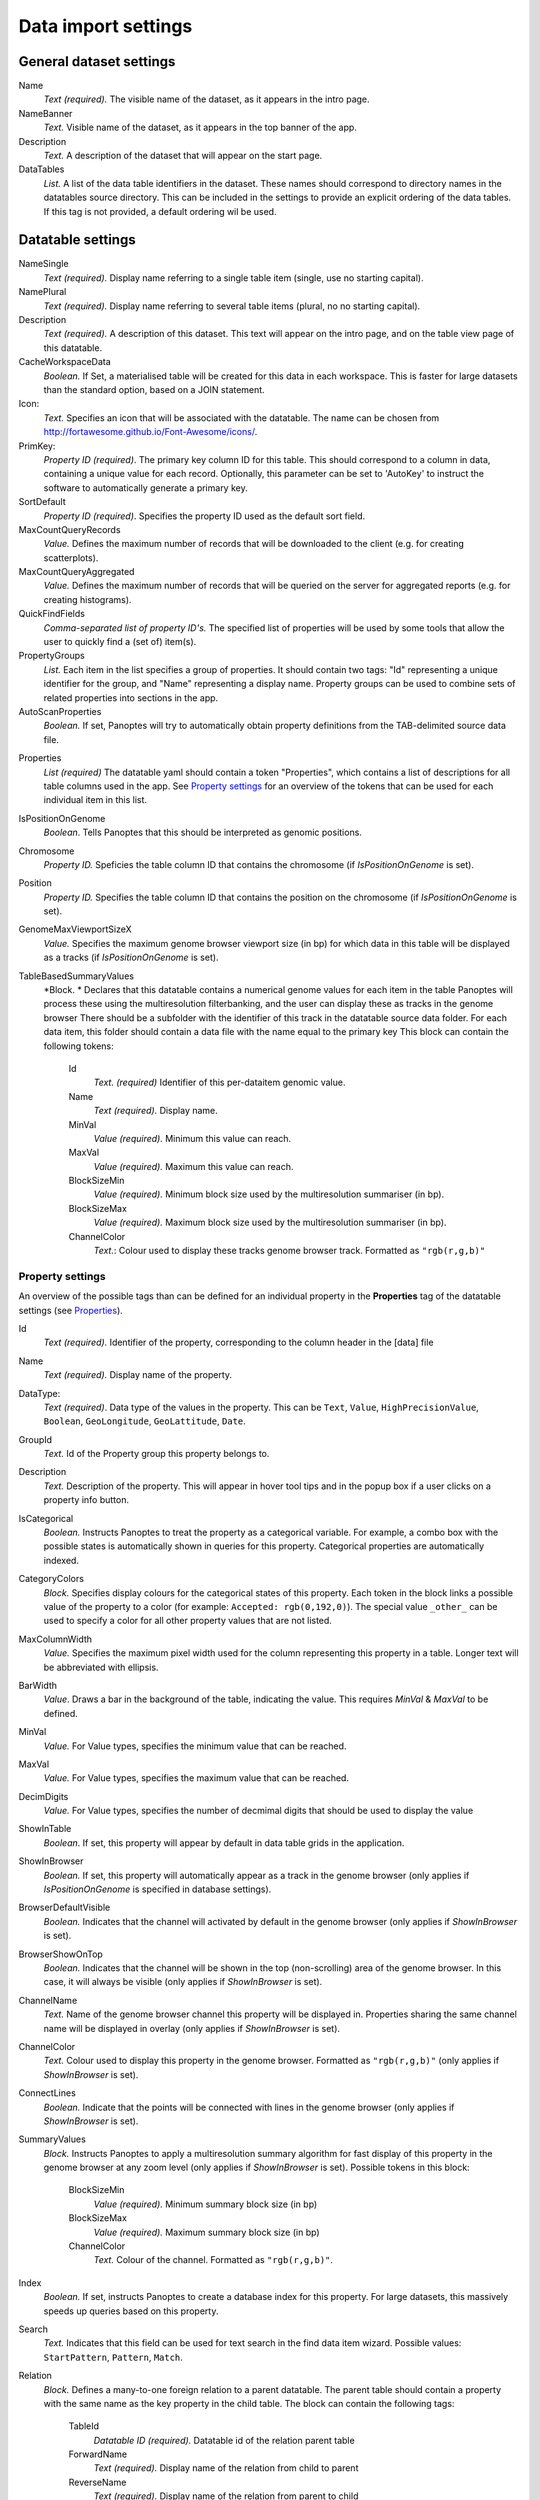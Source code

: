 ====================
Data import settings
====================

General dataset settings
------------------------

Name
  *Text (required).* The visible name of the dataset, as it appears in the intro page.

NameBanner
  *Text.* Visible name of the dataset, as it appears in the top banner of the app.

Description
  *Text.* A description of the dataset that will appear on the start page.

DataTables
  *List.* A list of the data table identifiers in the dataset.
  These names should correspond to directory names in the datatables source directory. 
  This can be included in the settings to provide an explicit ordering of the data tables.
  If this tag is not provided, a default ordering wil be used.

Datatable settings
------------------

NameSingle
  *Text (required).* Display name referring to a single table item (single, use no starting capital).

NamePlural
  *Text (required).* Display name referring to several table items (plural, no no starting capital).

Description 
  *Text (required).* A description of this dataset.
  This text will appear on the intro page, and on the table view page of this datatable.

CacheWorkspaceData
  *Boolean.* If Set, a materialised table will be created for this data in each workspace.
  This is faster for large datasets than the standard option, based on a JOIN statement.

Icon:
  *Text.* Specifies an icon that will be associated with the datatable.
  The name can be chosen from http://fortawesome.github.io/Font-Awesome/icons/.

PrimKey:
  *Property ID (required)*. The primary key column ID for this table.
  This should correspond to a column in data, containing a unique value for each record.
  Optionally, this parameter can be set to 'AutoKey' to instruct the software to automatically generate a primary key.

SortDefault
  *Property ID (required)*. Specifies the property ID used as the default sort field.


MaxCountQueryRecords
  *Value.* Defines the maximum number of records that will be downloaded to the client (e.g. for creating scatterplots).

MaxCountQueryAggregated
  *Value.* Defines the maximum number of records that will be queried on the server for aggregated reports (e.g. for creating histograms).

QuickFindFields
  *Comma-separated list of property ID's.*
  The specified list of properties will be used by some tools that allow the user to quickly find a (set of) item(s).


PropertyGroups
  *List.*
  Each item in the list specifies a group of properties. 
  It should contain two tags: "Id" representing a unique identifier for the group, and "Name" representing a display name.
  Property groups can be used to combine sets of related properties into sections in the app.

AutoScanProperties
  *Boolean.* If set, Panoptes will try to automatically obtain property definitions from the TAB-delimited source data file.

.. _Properties:
Properties
  *List (required)*
  The datatable yaml should contain a token "Properties", which contains a list of descriptions for all table columns used in the app. 
  See `Property settings`_ for an overview of the tokens that can be used for each individual item in this list.


IsPositionOnGenome
  *Boolean*. Tells Panoptes that this should be interpreted as genomic positions.

Chromosome
  *Property ID.* Speficies the table column ID that contains the chromosome (if *IsPositionOnGenome* is set).

Position
  *Property ID.* Specifies the table column ID that contains the position on the chromosome (if *IsPositionOnGenome* is set).

GenomeMaxViewportSizeX
  *Value.* Specifies the maximum genome browser viewport size (in bp)
  for which data in this table will be displayed as a tracks  (if *IsPositionOnGenome* is set).

TableBasedSummaryValues
  *Block. *
  Declares that this datatable contains a numerical genome values for each item in the table
  Panoptes will process these using the multiresolution filterbanking, and the user can display these as tracks in the genome browser
  There should be a subfolder with the identifier of this track in the datatable source data folder.
  For each data item, this folder should contain a data file with the name equal to the primary key
  This block can contain the following tokens:
    Id
      *Text. (required)* Identifier of this per-dataitem genomic value.
    Name
      *Text (required).* Display name.
    MinVal
      *Value (required).* Minimum this value can reach.
    MaxVal
      *Value (required).* Maximum this value can reach.
    BlockSizeMin
      *Value (required).* Minimum block size used by the multiresolution summariser (in bp).
    BlockSizeMax
      *Value (required).* Maximum block size used by the multiresolution summariser (in bp).
    ChannelColor
      *Text.*: Colour used to display these tracks genome browser track. Formatted as ``"rgb(r,g,b)"``


Property settings
~~~~~~~~~~~~~~~~~
An overview of the possible tags than can be defined for an individual property in
the **Properties** tag of the datatable settings (see Properties_).

Id
  *Text (required).* Identifier of the property, corresponding to the column header in the [data] file

Name
  *Text (required).* Display name of the property.

DataType:
  *Text (required)*. Data type of the values in the property.
  This can be ``Text``, ``Value``, ``HighPrecisionValue``, ``Boolean``,  ``GeoLongitude``, ``GeoLattitude``, ``Date``.

GroupId
  *Text.* Id of the Property group this property belongs to.

Description
  *Text.* Description of the property. This will appear in hover tool tips and in the popup box if a user clicks on a property info button.
  
IsCategorical
  *Boolean.* Instructs Panoptes to treat the property as a categorical variable.
  For example, a combo box with the possible states is automatically shown in queries for this property.
  Categorical properties are automatically indexed.
  
CategoryColors
  *Block.* Specifies display colours for the categorical states of this property.
  Each token in the block links a possible value of the property to a color (for example: ``Accepted: rgb(0,192,0)``).
  The special value ``_other_`` can be used to specify a color for all other property values that are not listed.
  
MaxColumnWidth
  *Value.* Specifies the maximum pixel width used for the column representing this property in a table.
  Longer text will be abbreviated with ellipsis.
  
BarWidth
  *Value*. Draws a bar in the background of the table, indicating the value. This requires *MinVal* & *MaxVal* to be defined.
  
MinVal
  *Value.* For Value types, specifies the minimum value that can be reached. 

MaxVal
  *Value.* For Value types, specifies the maximum value that can be reached.

DecimDigits
  *Value.* For Value types, specifies the number of decmimal digits that should be used to display the value

ShowInTable
  *Boolean*. If set, this property will appear by default in data table grids in the application.
  
ShowInBrowser
  *Boolean.* If set, this property will automatically appear as a track in the genome browser
  (only applies if *IsPositionOnGenome* is specified in database settings).
  
BrowserDefaultVisible
  *Boolean.* Indicates that the channel will activated by default in the genome browser (only applies if *ShowInBrowser* is set).

BrowserShowOnTop
  *Boolean.* Indicates that the channel will be shown in the top (non-scrolling) area of the genome browser.
  In this case, it will always be visible (only applies if *ShowInBrowser* is set).
  
ChannelName
  *Text.* Name of the genome browser channel this property will be displayed in. 
  Properties sharing the same channel name will be displayed in overlay
  (only applies if *ShowInBrowser* is set).

ChannelColor
   *Text.* Colour used to display this property in the genome browser. Formatted as ``"rgb(r,g,b)"``
   (only applies if *ShowInBrowser* is set).

ConnectLines
   *Boolean.* Indicate that the points will be connected with lines in the genome browser
   (only applies if *ShowInBrowser* is set).
   
SummaryValues
  *Block.* Instructs Panoptes to apply a multiresolution summary algorithm for fast display of this property
  in the genome browser at any zoom level (only applies if *ShowInBrowser* is set). Possible tokens in this block:
    BlockSizeMin
      *Value (required).* Minimum summary block size (in bp)
    BlockSizeMax
      *Value (required).* Maximum summary block size (in bp)
    ChannelColor
      *Text.* Colour of the channel. Formatted as ``"rgb(r,g,b)"``.
   
  
  
Index
  *Boolean.* If set, instructs Panoptes to create a database index for this property.
  For large datasets, this massively speeds up queries based on this property.

Search
  *Text.* Indicates that this field can be used for text search in the find data item wizard.
  Possible values: ``StartPattern``, ``Pattern``, ``Match``.
  
Relation
  *Block.* Defines a many-to-one foreign relation to a parent datatable.
  The parent table should contain a property with the same name as the key property in the child table.
  The block can contain the following tags:
    TableId
      *Datatable ID (required).* Datatable id of the relation parent table
    ForwardName
      *Text (required).* Display name of the relation from child to parent
    ReverseName
      *Text (required).* Display name of the relation from parent to child
      
ReadData
  *Boolean.* If set to false, this property will not be imported from the TAB-delimited source file. (*NOTE: under construction*).

CanUpdate: true
  *Boolean.* If set to true, this property can be modified by the user. (*NOTE: under construction*).
      
  


2D Datatable settings
---------------------

Workspace settings
------------------

Reference genome settings
-------------------------

Custom data settings
--------------------
